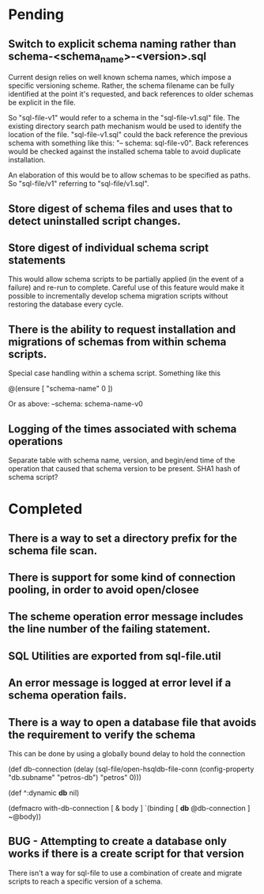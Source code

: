 * Pending
** Switch to explicit schema naming rather than schema-<schema_name>-<version>.sql
  Current design relies on well known schema names, which impose a
  specific versioning scheme. Rather, the schema filename can be fully
  identified at the point it's requested, and back references to older
  schemas be explicit in the file.

  So "sql-file-v1" would refer to a schema in the "sql-file-v1.sql"
  file. The existing directory search path mechanism would be used to
  identify the location of the file.  "sql-file-v1.sql" could the back
  reference the previous schema with something like this:
  "-- schema: sql-file-v0". Back references would be checked against
  the installed schema table to avoid duplicate installation.

  An elaboration of this would be to allow schemas to be specified as
  paths. So "sql-file/v1" referring to "sql-file/v1.sql".
** Store digest of schema files and uses that to detect uninstalled script changes.
** Store digest of individual schema script statements
  This would allow schema scripts to be partially applied (in the
  event of a failure) and re-run to complete. Careful use of this
  feature would make it possible to incrementally develop schema
  migration scripts without restoring the database every cycle.
** There is the ability to request installation and migrations of schemas from within schema scripts.
   Special case handling within a schema script. Something like this

   @(ensure [ "schema-name" 0 ])

   Or as above: --schema: schema-name-v0
** Logging of the times associated with schema operations
   Separate table with schema name, version, and begin/end time of the
   operation that caused that schema version to be present. SHA1 hash
   of schema script?
* Completed
** There is a way to set a directory prefix for the schema file scan.
** There is support for some kind of connection pooling, in order to avoid open/closee

** The scheme operation error message includes the line number of the failing statement.
** SQL Utilities are exported from sql-file.util
** An error message is logged at error level if a schema operation fails.
** There is a way to open a database file that avoids the requirement to verify the schema
   This can be done by using a globally bound delay to hold the connection

   (def db-connection
     (delay (sql-file/open-hsqldb-file-conn (config-property "db.subname" "petros-db")  "petros" 0)))

   (def ^:dynamic *db* nil)

   (defmacro with-db-connection [ & body ]
     `(binding [ *db* @db-connection ]
        ~@body))
** BUG - Attempting to create a database only works if there is a create script for that version
   There isn't a way for sql-file to use a combination of create and migrate
   scripts to reach a specific version of a schema.
